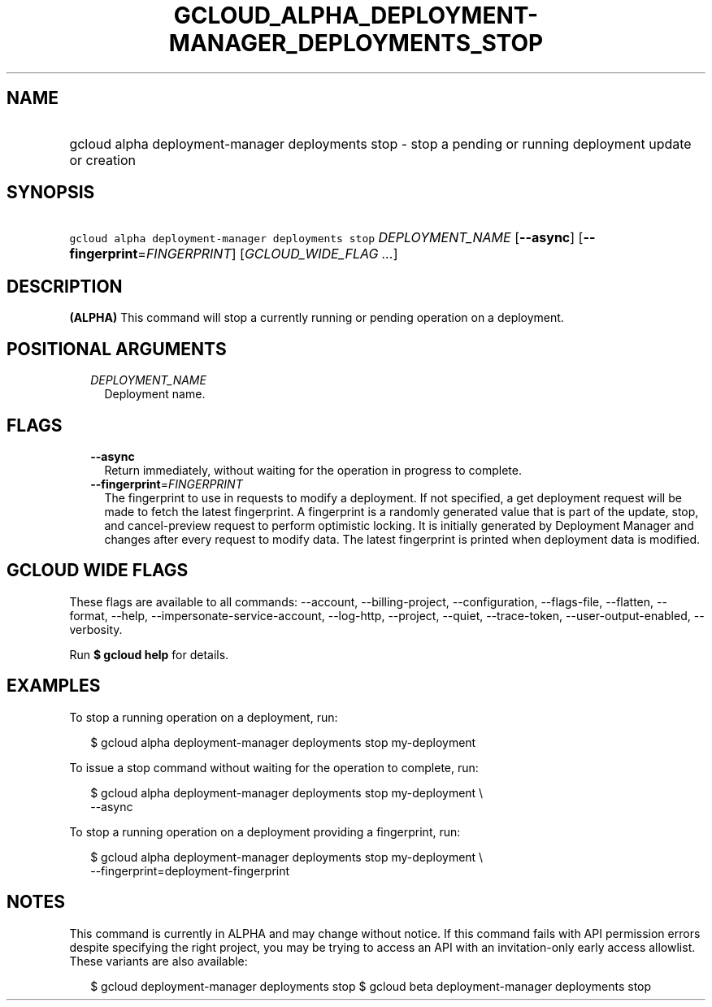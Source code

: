 
.TH "GCLOUD_ALPHA_DEPLOYMENT\-MANAGER_DEPLOYMENTS_STOP" 1



.SH "NAME"
.HP
gcloud alpha deployment\-manager deployments stop \- stop a pending or running deployment update or creation



.SH "SYNOPSIS"
.HP
\f5gcloud alpha deployment\-manager deployments stop\fR \fIDEPLOYMENT_NAME\fR [\fB\-\-async\fR] [\fB\-\-fingerprint\fR=\fIFINGERPRINT\fR] [\fIGCLOUD_WIDE_FLAG\ ...\fR]



.SH "DESCRIPTION"

\fB(ALPHA)\fR This command will stop a currently running or pending operation on
a deployment.



.SH "POSITIONAL ARGUMENTS"

.RS 2m
.TP 2m
\fIDEPLOYMENT_NAME\fR
Deployment name.


.RE
.sp

.SH "FLAGS"

.RS 2m
.TP 2m
\fB\-\-async\fR
Return immediately, without waiting for the operation in progress to complete.

.TP 2m
\fB\-\-fingerprint\fR=\fIFINGERPRINT\fR
The fingerprint to use in requests to modify a deployment. If not specified, a
get deployment request will be made to fetch the latest fingerprint. A
fingerprint is a randomly generated value that is part of the update, stop, and
cancel\-preview request to perform optimistic locking. It is initially generated
by Deployment Manager and changes after every request to modify data. The latest
fingerprint is printed when deployment data is modified.


.RE
.sp

.SH "GCLOUD WIDE FLAGS"

These flags are available to all commands: \-\-account, \-\-billing\-project,
\-\-configuration, \-\-flags\-file, \-\-flatten, \-\-format, \-\-help,
\-\-impersonate\-service\-account, \-\-log\-http, \-\-project, \-\-quiet,
\-\-trace\-token, \-\-user\-output\-enabled, \-\-verbosity.

Run \fB$ gcloud help\fR for details.



.SH "EXAMPLES"

To stop a running operation on a deployment, run:

.RS 2m
$ gcloud alpha deployment\-manager deployments stop my\-deployment
.RE

To issue a stop command without waiting for the operation to complete, run:

.RS 2m
$ gcloud alpha deployment\-manager deployments stop my\-deployment \e
    \-\-async
.RE

To stop a running operation on a deployment providing a fingerprint, run:

.RS 2m
$ gcloud alpha deployment\-manager deployments stop my\-deployment \e
    \-\-fingerprint=deployment\-fingerprint
.RE



.SH "NOTES"

This command is currently in ALPHA and may change without notice. If this
command fails with API permission errors despite specifying the right project,
you may be trying to access an API with an invitation\-only early access
allowlist. These variants are also available:

.RS 2m
$ gcloud deployment\-manager deployments stop
$ gcloud beta deployment\-manager deployments stop
.RE

